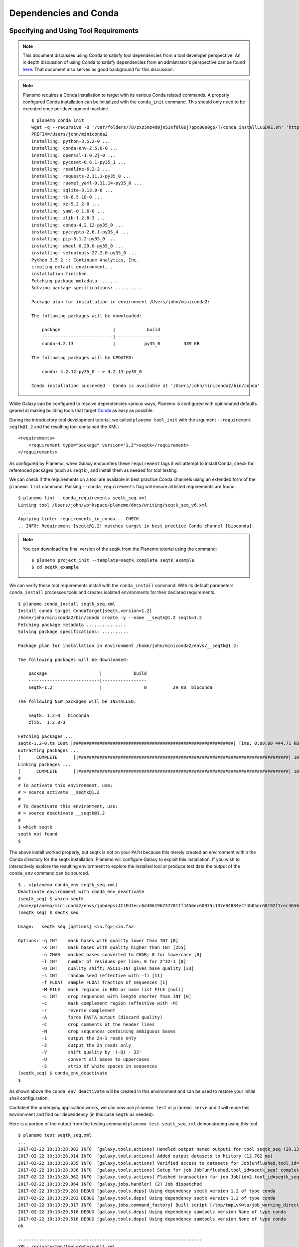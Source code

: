 Dependencies and Conda
===========================================

----------------------------------------------------------------
Specifying and Using Tool Requirements
----------------------------------------------------------------

.. note:: This document discusses using Conda to satisfy tool dependencies from a tool developer
    perspective. An in depth discussion of using Conda to satisfy dependencies from an
    admistrator's perspective can be found `here <https://docs.galaxyproject.org/en/latest/admin/conda_faq.html>`__.
    That document also serves as good background for this discussion.

.. note:: Planemo requires a Conda installation to target with its various Conda
    related commands. A properly configured Conda installation can be initialized
    with the ``conda_init`` command. This should only need to be executed once
    per development machine.

    ::

        $ planemo conda_init
        wget -q --recursive -O '/var/folders/78/zxz5mz4d0jn53xf0l06j7ppc0000gp/T/conda_installLuGDHE.sh' 'https://repo.continuum.io/miniconda/Miniconda3-4.2.12-MacOSX-x86_64.sh' && bash '/var/folders/78/zxz5mz4d0jn53xf0l06j7ppc0000gp/T/conda_installLuGDHE.sh' -b -p '/Users/john/miniconda2' && /Users/john/miniconda2/bin/conda install -y -q conda=4.2.13
        PREFIX=/Users/john/miniconda2
        installing: python-3.5.2-0 ...
        installing: conda-env-2.6.0-0 ...
        installing: openssl-1.0.2j-0 ...
        installing: pycosat-0.6.1-py35_1 ...
        installing: readline-6.2-2 ...
        installing: requests-2.11.1-py35_0 ...
        installing: ruamel_yaml-0.11.14-py35_0 ...
        installing: sqlite-3.13.0-0 ...
        installing: tk-8.5.18-0 ...
        installing: xz-5.2.2-0 ...
        installing: yaml-0.1.6-0 ...
        installing: zlib-1.2.8-3 ...
        installing: conda-4.2.12-py35_0 ...
        installing: pycrypto-2.6.1-py35_4 ...
        installing: pip-8.1.2-py35_0 ...
        installing: wheel-0.29.0-py35_0 ...
        installing: setuptools-27.2.0-py35_0 ...
        Python 3.5.2 :: Continuum Analytics, Inc.
        creating default environment...
        installation finished.
        Fetching package metadata .......
        Solving package specifications: ..........

        Package plan for installation in environment /Users/john/miniconda2:

        The following packages will be downloaded:

            package                    |            build
            ---------------------------|-----------------
            conda-4.2.13               |           py35_0         389 KB

        The following packages will be UPDATED:

            conda: 4.2.12-py35_0 --> 4.2.13-py35_0

        Conda installation succeeded - Conda is available at '/Users/john/miniconda2/bin/conda'

While Galaxy can be configured to resolve dependencies various ways, Planemo
is configured with opinionated defaults geared at making building tools that
target Conda_ as easy as possible.

During the introductory tool development tutorial, we called ``planemo tool_init``
with the argument ``--requirement seqtk@1.2`` and the resulting tool contained
the XML::

    <requirements>
        <requirement type="package" version="1.2">seqtk</requirement>
    </requirements>

As configured by Planemo, when Galaxy encounters these ``requirement`` tags it
will attempt to install Conda, check for referenced packages (such as
``seqtk``), and install them as needed for tool testing.

We can check if the requirements on a tool are available in best practice
Conda channels using an extended form of the ``planemo lint`` command. Passing
``--conda_requirements`` flag will ensure all listed requirements are found.

::

    $ planemo lint --conda_requirements seqtk_seq.xml
    Linting tool /Users/john/workspace/planemo/docs/writing/seqtk_seq_v6.xml
      ...
    Applying linter requirements_in_conda... CHECK
    .. INFO: Requirement [seqtk@1.2] matches target in best practice Conda channel [bioconda].


.. note:: You can download the final version of the seqtk from the Planemo tutorial using
    the command::

        $ planemo project_init --template=seqtk_complete seqtk_example
        $ cd seqtk_example

We can verify these tool requirements install with the ``conda_install`` command. With
its default parameters ``conda_install`` processes tools and creates isolated environments
for their declared requirements.

::

    $ planemo conda_install seqtk_seq.xml
    Install conda target CondaTarget[seqtk,version=1.2]
    /home/john/miniconda2/bin/conda create -y --name __seqtk@1.2 seqtk=1.2
    Fetching package metadata ...............
    Solving package specifications: ..........

    Package plan for installation in environment /home/john/miniconda2/envs/__seqtk@1.2:

    The following packages will be downloaded:

        package                    |            build
        ---------------------------|-----------------
        seqtk-1.2                  |                0          29 KB  bioconda

    The following NEW packages will be INSTALLED:

        seqtk: 1.2-0   bioconda
        zlib:  1.2.8-3

    Fetching packages ...
    seqtk-1.2-0.ta 100% |#############################################################| Time: 0:00:00 444.71 kB/s
    Extracting packages ...
    [      COMPLETE      ]|################################################################################| 100%
    Linking packages ...
    [      COMPLETE      ]|################################################################################| 100%
    #
    # To activate this environment, use:
    # > source activate __seqtk@1.2
    #
    # To deactivate this environment, use:
    # > source deactivate __seqtk@1.2
    #
    $ which seqtk
    seqtk not found
    $

The above install worked properly, but seqtk is not on your ``PATH`` because this merely
created an environment within the Conda directory for the seqtk installation. Planemo
will configure Galaxy to exploit this installation. If you wish to interactively explore
the resulting enviornment to explore the installed tool or produce test data the output
of the ``conda_env`` command can be sourced.

::

    $ . <(planemo conda_env seqtk_seq.xml)
    Deactivate environment with conda_env_deactivate
    (seqtk_seq) $ which seqtk
    /home/planemo/miniconda2/envs/jobdepsiJClEUfecc6d406196737781ff4456ec60975c137e04884e4f4b05dc68192f7cec4656/bin/seqtk
    (seqtk_seq) $ seqtk seq

    Usage:   seqtk seq [options] <in.fq>|<in.fa>

    Options: -q INT    mask bases with quality lower than INT [0]
             -X INT    mask bases with quality higher than INT [255]
             -n CHAR   masked bases converted to CHAR; 0 for lowercase [0]
             -l INT    number of residues per line; 0 for 2^32-1 [0]
             -Q INT    quality shift: ASCII-INT gives base quality [33]
             -s INT    random seed (effective with -f) [11]
             -f FLOAT  sample FLOAT fraction of sequences [1]
             -M FILE   mask regions in BED or name list FILE [null]
             -L INT    drop sequences with length shorter than INT [0]
             -c        mask complement region (effective with -M)
             -r        reverse complement
             -A        force FASTA output (discard quality)
             -C        drop comments at the header lines
             -N        drop sequences containing ambiguous bases
             -1        output the 2n-1 reads only
             -2        output the 2n reads only
             -V        shift quality by '(-Q) - 33'
             -U        convert all bases to uppercases
             -S        strip of white spaces in sequences
    (seqtk_seq) $ conda_env_deactivate
    $

As shown above the ``conda_env_deactivate`` will be created in this environment and can
be used to restore your initial shell configuration.

Confident the underlying application works, we can now use ``planemo test`` or
``planemo serve`` and it will reuse this environment and find our dependency (in this
case ``seqtk`` as needed).

Here is a portion of the output from the testing command ``planemo test seqtk_seq.xml``
demonstrating using this tool.

::

    $ planemo test seqtk_seq.xml
    ...
    2017-02-22 10:13:28,902 INFO  [galaxy.tools.actions] Handled output named output1 for tool seqtk_seq (20.136 ms)
    2017-02-22 10:13:28,914 INFO  [galaxy.tools.actions] Added output datasets to history (12.782 ms)
    2017-02-22 10:13:28,935 INFO  [galaxy.tools.actions] Verified access to datasets for Job[unflushed,tool_id=seqtk_seq] (10.954 ms)
    2017-02-22 10:13:28,936 INFO  [galaxy.tools.actions] Setup for job Job[unflushed,tool_id=seqtk_seq] complete, ready to flush (21.053 ms)
    2017-02-22 10:13:28,962 INFO  [galaxy.tools.actions] Flushed transaction for job Job[id=2,tool_id=seqtk_seq] (26.510 ms)
    2017-02-22 10:13:29,064 INFO  [galaxy.jobs.handler] (2) Job dispatched
    2017-02-22 10:13:29,281 DEBUG [galaxy.tools.deps] Using dependency seqtk version 1.2 of type conda
    2017-02-22 10:13:29,282 DEBUG [galaxy.tools.deps] Using dependency seqtk version 1.2 of type conda
    2017-02-22 10:13:29,317 INFO  [galaxy.jobs.command_factory] Built script [/tmp/tmpLvKwta/job_working_directory/000/2/tool_script.sh] for tool command [[ "$CONDA_DEFAULT_ENV" = "/Users/john/miniconda2/envs/__seqtk@1.2" ] || . /Users/john/miniconda2/bin/activate '/Users/john/miniconda2/envs/__seqtk@1.2' >conda_activate.log 2>&1 ; seqtk seq -a '/tmp/tmpLvKwta/files/000/dataset_1.dat' > '/tmp/tmpLvKwta/files/000/dataset_2.dat']
    2017-02-22 10:13:29,516 DEBUG [galaxy.tools.deps] Using dependency samtools version None of type conda
    2017-02-22 10:13:29,516 DEBUG [galaxy.tools.deps] Using dependency samtools version None of type conda
    ok
    
    ----------------------------------------------------------------------
    XML: /private/tmp/tmpLvKwta/xunit.xml
    ----------------------------------------------------------------------
    Ran 1 test in 15.936s
    
    OK
    2017-02-22 10:13:37,014 INFO  [test_driver] Shutting down
    2017-02-22 10:13:37,014 INFO  [test_driver] Shutting down embedded galaxy web server
    2017-02-22 10:13:37,016 INFO  [test_driver] Embedded web server galaxy stopped
    2017-02-22 10:13:37,017 INFO  [test_driver] Stopping application galaxy
    ....
    2017-02-22 10:13:37,018 INFO  [galaxy.jobs.handler] sending stop signal to worker thread
    2017-02-22 10:13:37,018 INFO  [galaxy.jobs.handler] job handler stop queue stopped
    Testing complete. HTML report is in "/Users/john/workspace/planemo/project_templates/seqtk_complete/tool_test_output.html".
    All 1 test(s) executed passed.
    seqtk_seq[0]: passed

In this case the tests passed and the line containing ``[galaxy.tools.deps] Using dependency seqtk version 1.2 of type conda``
indicates Galaxy dependency resolution was successful and it found the environment we previously installed with ``conda_install``.

----------------------------------------------------------------
Finding Existing Conda Packages
----------------------------------------------------------------

How did we know what software name and software version to use? We found the existing
packages available for Conda and referenced them. To do this yourself, you can simply
use the planemo command ``conda_search``. If we do a search for ``seqt`` it will show
all the software and all the versions available matching that search term - including
``seqtk``.

::

    $ planemo conda_search seqt
    Fetching package metadata ...............
    seqtk                        r75                           0  bioconda
                                 r82                           0  bioconda
                                 r93                           0  bioconda
                                 1.2                           0  bioconda

.. note:: The Planemo command ``conda_search`` is a light wrapper around the underlying
   ``conda search`` command but configured to use the same channels and other options as
   Planemo and Galaxy. The following Conda command would also work to search::

       $ $HOME/miniconda3/bin/conda -c iuc -c bioconda -c conda-forge seqt

Alternatively the Anaconda_ website can be used to search for packages. Typing ``seqtk``
into the search form on that page and clicking the top result will bring on to `this page
https://anaconda.org/bioconda/seqtk`__ with information about the Bioconda package.

When using the website to search though, you need to aware of what channel you are using. By
default, Planemo and Galaxy will search a few different Conda channels. While it is possible
to configure a local Planemo or Galaxy to target different channels - the current best practice
is to add tools to the existing channels.

The existing channels include:

* Bioconda (`github <https://github.com/bioconda/bioconda-recipes>`__ | `conda <https://anaconda.org/bioconda>`__) - best practice channel for various bioinformatics packages.
* Conda-Forge (`github <https://github.com/conda-forge/staged-recipes>`__ | `conda <https://anaconda.org/conda-forge>`__) - best practice channel for general purpose and widely useful computing packages and libraries.
* iuc (`github <https://github.com/galaxyproject/conda-iuc>`__ | `conda <https://anaconda.org/iuc>`__) - best practice channel for other more Galaxy specific packages.

----------------------------------------------------------------
Exercise - Leveraging Bioconda
----------------------------------------------------------------

Use the ``project_init`` command to download this exercise.

::

    $ planemo project_init --template conda_exercises conda_exercises
    $ cd conda_exercises/exercise1
    $ ls 
    pear.xml              test-data

This project template contains a few exercises. The first uses an adapted
version of an IUC tool for `PEAR - Paired-End reAd mergeR
<http://sco.h-its.org/exelixis/web/software/pear/>`__. This tool however has
no ``requirement`` tags and so will not work properly.

1. Run ``planemo test pear.xml`` to verify the tool does not function
   without dependencies defined.
2. Use ``--conda_requirements`` flag with ``planemo lint`` to verify it does
   indeed lack requirements.
3. Use ``planemo conda_search`` or the Anaconda_ website to search for the
   correct package and version in a best practice channel.
4. Update ``pear.xml`` with the correct ``requirement`` tags.
5. Re-run the ``lint`` command from above to verify the tool now has the
   correct dependency definition.
6. Re-run the ``test`` command from above to verify the tool test now
   works properly.

----------------------------------------------------------------
Building New Conda Packages
----------------------------------------------------------------

Frequently packages your tool will require are not found in Bioconda_
or conda-forge yet. In these cases, it is likely best to contribute
your package to one of these projects. Unless the tool is exceedingly
general Bioconda_ is usually the correct starting point.

.. note:: Many things that are not strictly or even remotely "bio" have
    been accepted into Bioconda_ - including tools for image analysis,
    natural language processing, and cheminformatics.

To get quickly learn to write Conda_ recipes for typical Galaxy tools,
please read the following pieces of external documentation.

- `Contributing to Bioconda <https://bioconda.github.io/contributing.html>`__ in particular focusing on

  - `One time setup <https://bioconda.github.io/contrib-setup.html>`__
  - `Contributing a recipe <https://bioconda.github.io/contribute-a-recipe.html>`__ (through "Write a Recipe")
- `Building conda packages <https://conda.io/docs/building/bpp.html#>`__ in particular

  - `Building conda packages with conda skeleton <https://conda.io/docs/build_tutorials/pkgs.html>`__ (the best approach for common scripting languages such as R and Python)
  - `Building conda packages from scratch <https://conda.io/docs/build_tutorials/pkgs2.html>`__
  - `Building conda packages for general code projects <https://conda.io/docs/build_tutorials/postgis.html>`__
  - `Using conda build <https://conda.io/docs/building/recipe.html>`__
- Then return to the Bioconda documentation and read

  - The rest of "Contributing a recipe" continuing from `Testing locally <https://bioconda.github.io/contribute-a-recipe.html#test-locally>`__
  - And finally `Guidelines for bioconda recipes <https://bioconda.github.io/guidelines.html>`__

These guidelines in particular can be skimmed depending on your recipe type, for
instance that document provides specific advice for:

- `Python <https://bioconda.github.io/guidelines.html#python>`__
- `R (CRAN) <https://bioconda.github.io/guidelines.html#r-cran>`__
- `R (Bioconductor) <https://bioconda.github.io/guidelines.html#r-bioconductor>`__
- `Perl <https://bioconda.github.io/guidelines.html#perl>`__
- `C/C++ <https://bioconda.github.io/guidelines.html#c-c>`__

To go a little deeper, you may want to read: 

- `Specification for meta.yaml <https://conda.io/docs/building/meta-yaml.html>`__
- `Environment variables <https://conda.io/docs/building/environment-vars.html>`__
- `Custom channels <https://conda.io/docs/custom-channels.html>`__

And finally to debug problems the `Bioconda troubleshooting <https://bioconda.github.io/troubleshooting.html>`__
documentation may prove useful.

----------------------------------------------------------------
Exercise - Build a Recipe
----------------------------------------------------------------

If you have just completed the exercise above - this exercise can be found in parent folder. Get
there with ``cd ../exercise2``. If not, the exercise can be downloaded with

::

    $ planemo project_init --template conda_exercises conda_exercises
    $ cd conda_exercises/exercise2
    $ ls 
    fleeqtk_seq.xml              test-data

This is the skeleton of a tool wrapping the parody bioinformatics software package fleeqtk_.
fleeqtk is a fork of the project seqtk that many Planemo tutorials are built around and the
example tool ``fleeqtk_seq.xml`` should be fairly familiar. fleeqtk version 1.3 can be downloaded
from `here <https://github.com/jmchilton/fleeqtk/archive/v1.3.tar.gz>`__ and built using
``make``. The result of ``make`` includes a single executable ``fleeqtk``.

1. Clone and branch Bioconda_.
2. Build a recipe for fleeqtk version 1.3. You may wish to use ``conda skeleton``, start from
   scratch, or copy the recipe of seqtk and work from there - any of these strategies should work.  
3. Use ``conda build`` or Bioconda tooling to build the recipe.
4. Run ``planemo conda_install --conda_use_local fleeqtk_seq.xml`` to verify the resulting package
   can be built into a Galaxy environment.
5. Run ``planemo test fleeqtk_seq.xml`` to verify the resulting package works as expected.

.. note: The planemo flag ``--conda_use_local`` causes planemo and Galaxy to use locally built
     packages during dependency resolution and related commands.

Congratulations on writing a Conda recipe and building a package.  Upon succesfully building
and testing such a Bioconda package, you would normally push your branch to Github
and open a pull request. This step is skipped here as to not pollute Bioconda with unneeded
software packages.

.. _fleeqtk: https://github.com/jmchilton/fleeqtk
.. _Bioconda: https://github.com/bioconda/bioconda-recipes
.. _Conda: https://conda.io/docs/
.. _Anaconda: https://anaconda.org/

